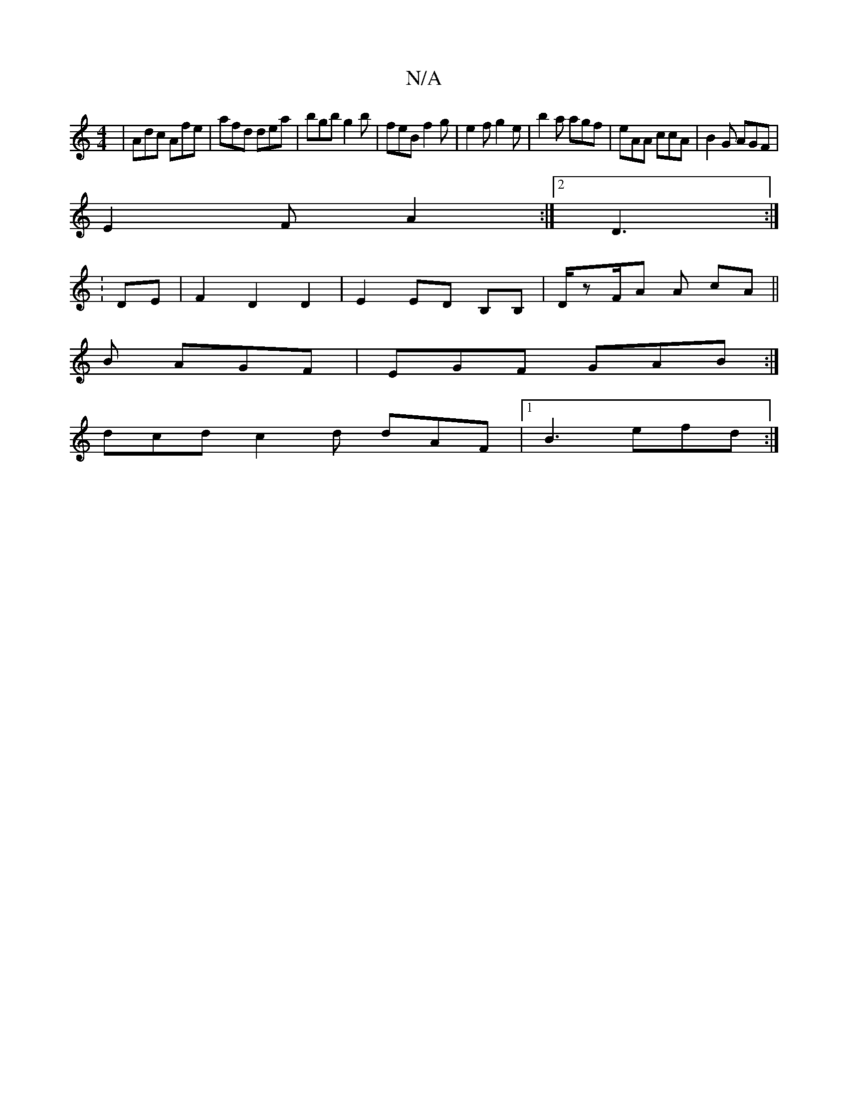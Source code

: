 X:1
T:N/A
M:4/4
R:N/A
K:Cmajor
| Adc Afe |afd dea | bgb g2b | feB f2 g | e2 f g2e | b2a agf | eAA ccA |B2 G AGF |
E2 F A2 :|2 D3 :|
│: DE|F2D2D2|E2 ED B,B,|D/zF/A A cA ||
B AGF | EGF GAB :|
 dcd c2 d dAF |1 B3 efd :|

|:e2 eA ABcA|